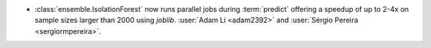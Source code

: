 - :class:`ensemble.IsolationForest` now runs parallel jobs
  during :term:`predict` offering a speedup of up to 2-4x on sample sizes
  larger than 2000 using `joblib`.
  :user:`Adam Li <adam2392>` and
  :user:`Sérgio Pereira <sergiormpereira>`.
